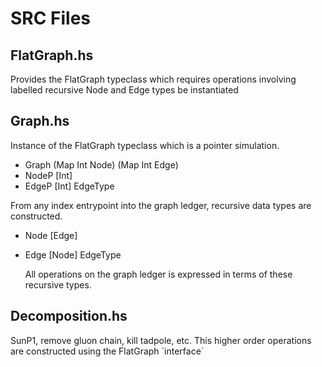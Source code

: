 * SRC Files
  
** FlatGraph.hs
   
   Provides the FlatGraph typeclass which requires operations involving labelled recursive Node and Edge types be instantiated
   
** Graph.hs
   
   Instance of the FlatGraph typeclass which is a pointer simulation.
    
   - Graph (Map Int Node) (Map Int Edge)
   - NodeP [Int]
   - EdgeP [Int] EdgeType
    
   From any index entrypoint into the graph ledger, recursive data types are constructed.
   
   - Node [Edge]
   - Edge [Node] EdgeType
   
     All operations on the graph ledger is expressed in terms of these recursive types.
   
** Decomposition.hs
   
   SunP1, remove gluon chain, kill tadpole, etc.
   This higher order operations are constructed using the FlatGraph `interface`
